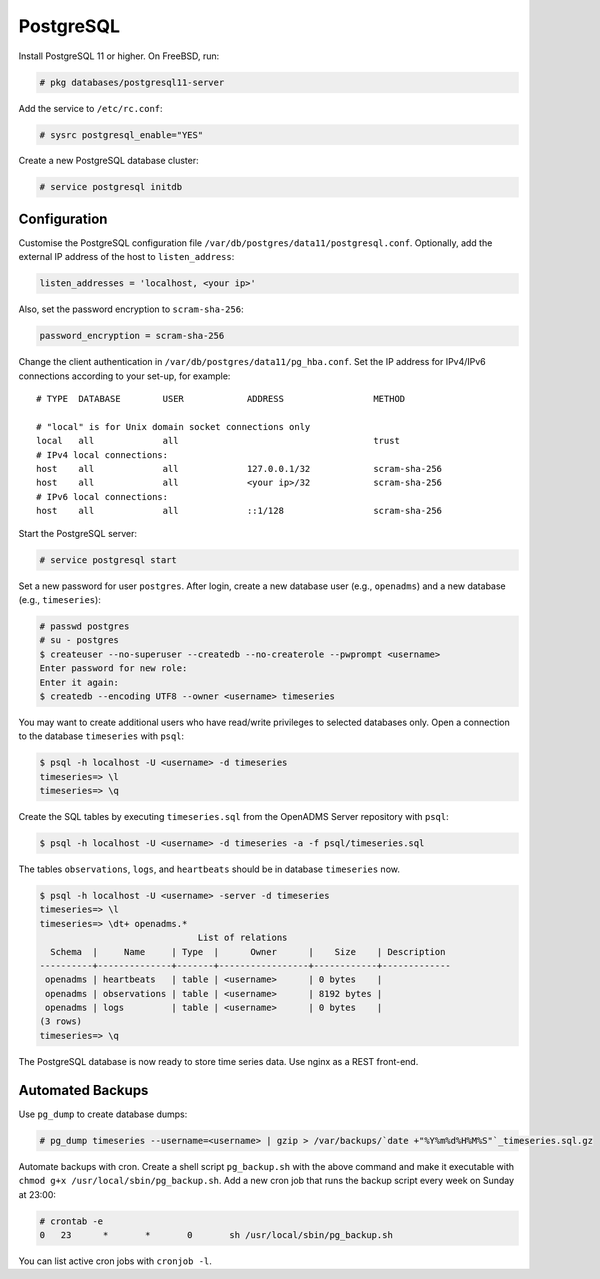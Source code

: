 .. _postgresql:
PostgreSQL
==========

Install PostgreSQL 11 or higher. On FreeBSD, run:

.. code-block:: console

    # pkg databases/postgresql11-server

Add the service to ``/etc/rc.conf``:

.. code-block:: console

    # sysrc postgresql_enable="YES"

Create a new PostgreSQL database cluster:

.. code-block:: console

    # service postgresql initdb

Configuration
-------------
Customise the PostgreSQL configuration file
``/var/db/postgres/data11/postgresql.conf``. Optionally, add the external IP
address of the host to ``listen_address``:

.. code-block:: console

    listen_addresses = 'localhost, <your ip>'

Also, set the password encryption to ``scram-sha-256``:

.. code-block:: console

    password_encryption = scram-sha-256

Change the client authentication in ``/var/db/postgres/data11/pg_hba.conf``. Set
the IP address for IPv4/IPv6 connections according to your set-up, for example:

::

    # TYPE  DATABASE        USER            ADDRESS                 METHOD
    
    # "local" is for Unix domain socket connections only
    local   all             all                                     trust
    # IPv4 local connections:
    host    all             all             127.0.0.1/32            scram-sha-256
    host    all             all             <your ip>/32            scram-sha-256
    # IPv6 local connections:
    host    all             all             ::1/128                 scram-sha-256

Start the PostgreSQL server:

.. code-block:: console

    # service postgresql start

Set a new password for user ``postgres``. After login, create a new database
user (e.g., ``openadms``) and a new database (e.g., ``timeseries``):

.. code-block:: console

    # passwd postgres
    # su - postgres
    $ createuser --no-superuser --createdb --no-createrole --pwprompt <username>
    Enter password for new role:
    Enter it again:
    $ createdb --encoding UTF8 --owner <username> timeseries

You may want to create additional users who have read/write privileges to
selected databases only. Open a connection to the database ``timeseries`` with
``psql``:

.. code-block:: console

    $ psql -h localhost -U <username> -d timeseries
    timeseries=> \l
    timeseries=> \q

Create the SQL tables by executing ``timeseries.sql`` from the OpenADMS Server
repository with ``psql``:

.. code-block:: console

    $ psql -h localhost -U <username> -d timeseries -a -f psql/timeseries.sql

The tables ``observations``, ``logs``, and ``heartbeats`` should be in database
``timeseries`` now.

.. code-block:: console

    $ psql -h localhost -U <username> -server -d timeseries
    timeseries=> \l
    timeseries=> \dt+ openadms.*
                                  List of relations
      Schema  |     Name     | Type  |      Owner      |    Size    | Description
    ----------+--------------+-------+-----------------+------------+-------------
     openadms | heartbeats   | table | <username>      | 0 bytes    |
     openadms | observations | table | <username>      | 8192 bytes |
     openadms | logs         | table | <username>      | 0 bytes    |
    (3 rows)
    timeseries=> \q

The PostgreSQL database is now ready to store time series data. Use nginx as a
REST front-end.

Automated Backups
-----------------
Use ``pg_dump`` to create database dumps:

.. code-block:: console

    # pg_dump timeseries --username=<username> | gzip > /var/backups/`date +"%Y%m%d%H%M%S"`_timeseries.sql.gz

Automate backups with cron. Create a shell script ``pg_backup.sh`` with the
above command and make it executable with
``chmod g+x /usr/local/sbin/pg_backup.sh``. Add a new cron job that runs the
backup script every week on Sunday at 23:00:

.. code-block:: console

    # crontab -e
    0	23	*	*	0	sh /usr/local/sbin/pg_backup.sh

You can list active cron jobs with ``cronjob -l``.
